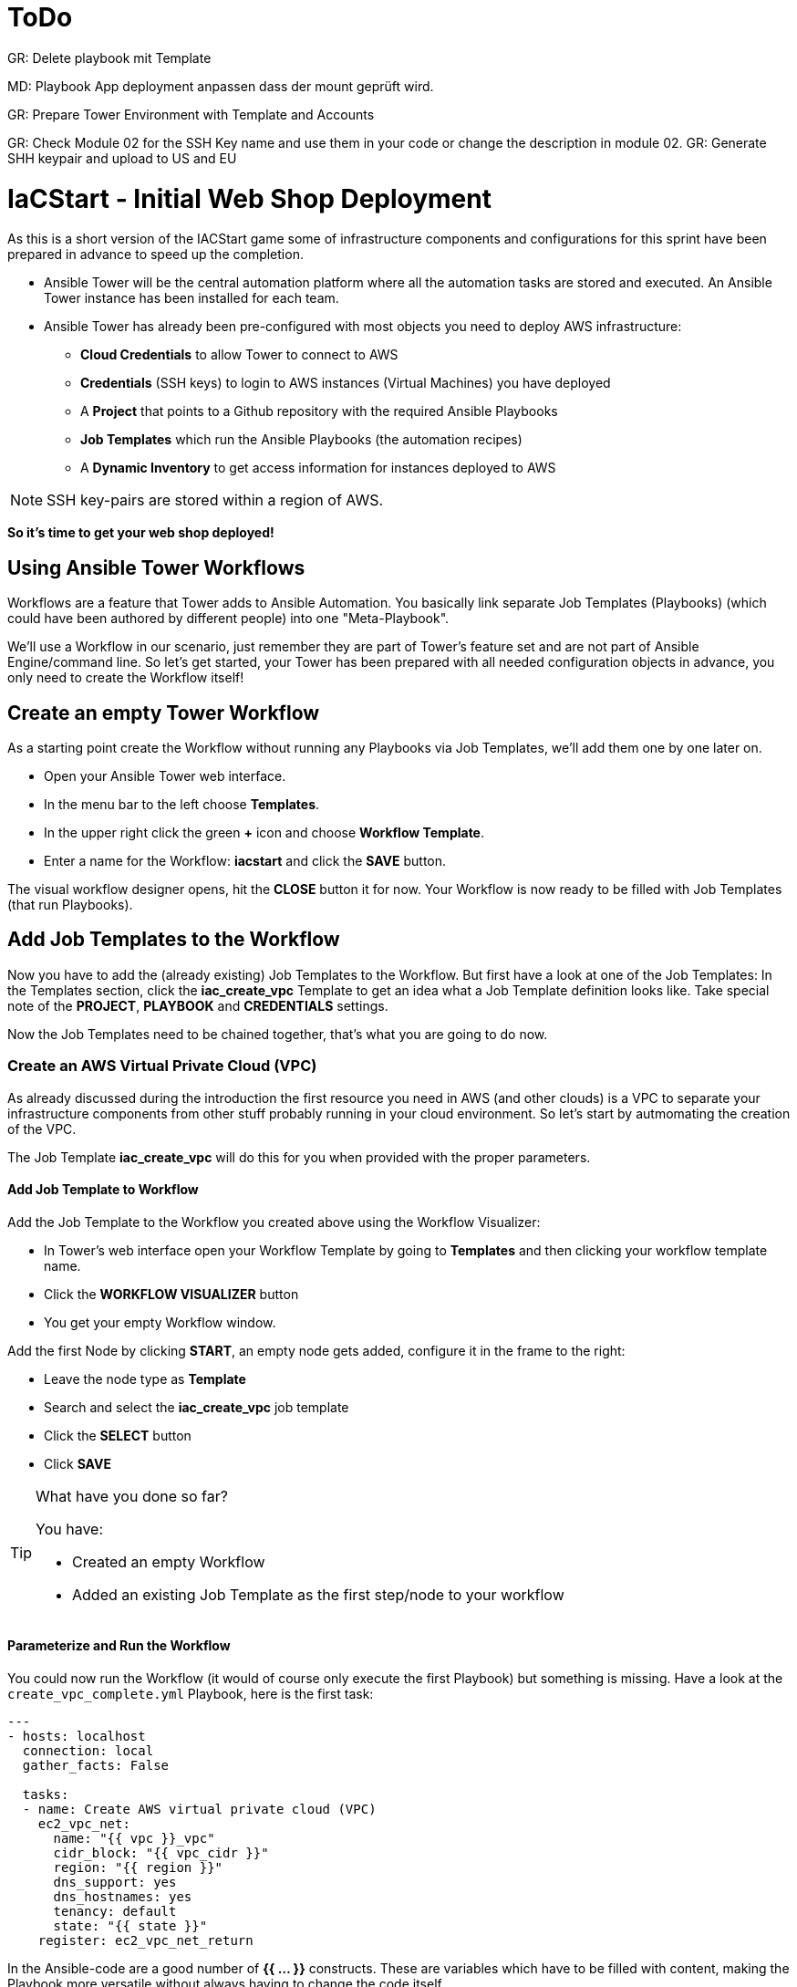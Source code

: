 :icons: font

= ToDo

GR: Delete playbook mit Template

MD: Playbook App deployment anpassen dass der mount geprüft wird.  

GR: Prepare Tower Environment with Template and Accounts 

GR: Check Module 02 for the SSH Key name and use them in your code or change the description in module 02.
GR: Generate SHH keypair and upload to US and EU 

= IaCStart - Initial Web Shop Deployment

As this is a short version of the IACStart game some of infrastructure components and configurations for this sprint have been prepared in advance to speed up the completion. 

* Ansible Tower will be the central automation platform where all the automation tasks are stored and executed. An Ansible Tower instance has been installed for each team. 
* Ansible Tower has already been pre-configured with most objects you need to deploy AWS infrastructure:
** *Cloud Credentials* to allow Tower to connect to AWS
** *Credentials* (SSH keys) to login to AWS instances (Virtual Machines) you have deployed
** A *Project* that points to a Github repository with the required Ansible Playbooks
** *Job Templates* which run the Ansible Playbooks (the automation recipes) 
** A *Dynamic Inventory* to get access information for instances deployed to AWS

NOTE: SSH key-pairs are stored within a region of AWS. 

*So it's time to get your web shop deployed!*

== Using Ansible Tower Workflows

Workflows are a feature that Tower adds to Ansible Automation. You basically link separate Job Templates (Playbooks) (which could have been authored by different people) into one "Meta-Playbook".

We'll use a Workflow in our scenario, just remember they are part of Tower's feature set and are not part of Ansible Engine/command line. So let's get started, your Tower has been prepared with all needed configuration objects in advance, you only need to create the Workflow itself!

== Create an empty Tower Workflow

As a starting point create the Workflow without running any Playbooks via Job Templates, we'll add them one by one later on.

* Open your Ansible Tower web interface.
* In the menu bar to the left choose *Templates*.
* In the upper right click the green *+* icon and choose *Workflow Template*.
* Enter a name for the Workflow: *iacstart* and click the *SAVE* button.

The visual workflow designer opens, hit the *CLOSE* button it for now. Your Workflow is now ready to be filled with Job Templates (that run Playbooks). 

== Add Job Templates to the Workflow

Now you have to add the (already existing) Job Templates to the Workflow. But first have a look at one of the Job Templates: In the Templates section, click the *iac_create_vpc* Template to get an idea what a Job Template definition looks like. Take special note of the *PROJECT*, *PLAYBOOK* and *CREDENTIALS* settings. 

Now the Job Templates need to be chained together, that's what you are going to do now.

=== Create an AWS *Virtual Private Cloud* (VPC)

As already discussed during the introduction the first resource you need in AWS (and other clouds) is a VPC to separate your infrastructure components from other stuff probably running in your cloud environment. So let's start by autmomating the creation of the VPC.

The Job Template *iac_create_vpc* will do this for you when provided with the proper parameters. 

==== Add Job Template to Workflow

Add the Job Template to the Workflow you created above using the Workflow Visualizer:

* In Tower's web interface open your Workflow Template by going to *Templates* and then clicking your workflow template name.
* Click the *WORKFLOW VISUALIZER* button
* You get your empty Workflow window. 

Add the first Node by clicking *START*, an empty node gets added, configure it in the frame to the right: 

* Leave the node type as *Template*
* Search and select the *iac_create_vpc* job template
* Click the *SELECT* button
* Click *SAVE*

[TIP] 
.What have you done so far? 
====
You have:

* Created an empty Workflow
* Added an existing Job Template as the first step/node to your workflow
====

==== Parameterize and Run the Workflow

You could now run the Workflow (it would of course only execute the first Playbook) but something is missing. Have a look at the `create_vpc_complete.yml` Playbook, here is the first task:

----
---
- hosts: localhost
  connection: local
  gather_facts: False

  tasks:
  - name: Create AWS virtual private cloud (VPC)
    ec2_vpc_net:
      name: "{{ vpc }}_vpc"
      cidr_block: "{{ vpc_cidr }}"
      region: "{{ region }}"
      dns_support: yes
      dns_hostnames: yes
      tenancy: default
      state: "{{ state }}"
    register: ec2_vpc_net_return
----

In the Ansible-code are a good number of *{{ ... }}* constructs. These are variables which have to be filled with content, making the Playbook more versatile without always having to change the code itself.

There are multiple ways to supply variable content to a Job Template (Playbook), in this case put it into the Workflow definition in Tower:

* In Tower open the Workflow *iacstart*
* Find the text field *EXTRA VARIABLES*
* Add the following variable definitions:

----
---
vpc: "iacstart"
vpc_cidr: "10.101.0.0/16"
subnet_cidr: "10.101.1.0/24"
state: "present"
region: "us-east-1"
aws_zone: "us-east-1a"
----

WARNING: Make sure to keep the *---* in place as they are! This tells Tower the format is YAML.

* Click *SAVE*

*You are ready to run the workflow*

* Go to *Templates* and click the "Rocket" icon for your workflow to launch it.
* Watch it run, you can get detailed information by clicking the *DETAILS* button of the workflow node. The easiest way back to the Workflow output is the browsers back button.

Your Workflow should have created a new VPC, check in the AWS console by switching to the *VPC* service. Now try to run the workflow again. As your IaC automation is *idempotent* it describes of how "things should be" regardless of how many times you run it.

=== Create AWS Instances in your VPC

The initial version of your application will consist of one webserver and one database server. The next step in your Infrastructure-as-Code setup is to deploy two cloud instances (Virtual Machines) to run your application. In the cloud you usually don't install operating systems from scratch, AWS (and other cloud providers) come with a large number of pre-made images you can use to start your instances. In AWS these are called "Amazon Machine Images (AMI)".

A Job Template to deploy instances in AWS already exists in your Tower, but again you need some information to pass as parameters:

* The *Instance Type*, defining the sizing of the VM (Memory, CPUs etc)
* An *AMI ID*, basically what image/operating system to use.
* What *SSH Key* to inject into the instance, so Ansible can later connect to it using SSH. The key has already been created as *sshkey* in AWS.

==== Find the Instance Size

WARNING: Before doing anything in the AWS web console, make sure you are in Region *US East (N. Virginia)*, check the drop-down in the upper right.

First find a fitting instance size: Your VMs should have *2 vCPUs and 2048 MiB Memory*.  

WARNING: Using another size will result in points reduction (not to mention AWS costs... ;-)

In your AWS web console open *Services -> EC2*. In the left menu bar choose *Instance Types*. You will get a list of all available instance sizes for this region, use the filter to find the one providing the needed resources, but not more. There should only be two instance types which combine the right vCPU count and Memory size. 

Take note of the instance types.

==== Find the Amazon Machine Image (AMI) ID 

There are multiple ways to find an AMI suitable for your application. In our scenario you are going to  use *Ubuntu 18.04 LTS - Bionic* in the latest release as operating system. So you have to:

* Find the proper AMI ID to pass to the Playbook
* Make sure the AMI was created from a reliable source

Finding the proper AMI ID can be tricky at first, here take this road:

* Go to the AWS Marketplace *https://aws.amazon.com/marketplace*
* On the overview page search *Ubuntu 18.04*
* Select in the search result the *Ubuntu 18.04 LTS - Bionic* entry.
* You'll now get lots of information about the image, click the *Continue to Subscribe* button to the upper right.
* If an *Accept Terms* pops up, click it and wait until the *Continue to Configuration* becomes active.
* Check in the image details if it is available in the instance size you selected earlier (only one of the two sizes will be).
* Now click the *Continue to Configuration* button (bear with me, nearly there...)
* AMI IDs are region-specific, on the next page make sure *US East (N. Virginia)* is set as *Region* and, lo and behold, you'll get the AMI ID to the right.
* Copy the ID

NOTE: Even if this feels tiresome for now, remember you would have to go through these steps only once, after your automation is finished you can just execute it again and again.

=== Extend the Workflow 

Now you are ready to extend your workflow by adding the Job Template for creating instances. You have done the required steps already when integrating the VPC creation into the workflow. Here is what you have to do:

* In Tower extend your workflow using the *WORKFLOW VISUALIZER* to add a new node (hover the mouse pointer over the existing node and click the green *+* icon) after the node which creates the VPC. Configure the node to run the *iac_create_instance* Job Template.
* In the *Workflow* add the following variables needed by the Playbook:
** Instance Type 
** AMI ID you found for the AMI
** The name of your SSH key
* by *adding* the following to the *EXTRA VARIABLES* field of *the Workflow*:

----
instance_type: "<instance type>"
ami_id: "<AMI ID>"
ssh_key: "sshkey"
----

*Go and execute the Workflow Template* by clicking the Rocket item in the Template list an Ansible Tower.

=== Check the State of your Nation

If you go to the AWS web console now (set to the correct region) you should see two new instances coming up in the EC2 Service dashboard. When the icons in the *Instance State* and *Status Checks* columns change to green your instances are happily up and running. You could now go and connect to them e.g. by SSH.

=== Installing the Application

But just having two VMs running is not providing lots of business value. So after creating:

* a VPC (your very own cloud datacenter) and network infrastructure
* the instances (your VMs)

you'll have do add Playbooks for application installation and configuration to the workflow.

WARNING: *But Wait*: Before we can go from deploying instances to installing something inside of them, we have to get the IP addresses and make them known to Ansible Tower so Ansible can talk to them.

==== Adding the Inventory Sync to the Workflow

The Inventory sync has already been created for you. You just have to add it to the workflow following the instance deploy step. But at first make sure it works:

* In Tower open *Inventories -> iacstart*
* Click the *HOSTS* button, there shouldn't be any hosts listed yet
* Run the Inventory sync by clicking the *SOURCES* button and then the circular arrow to the right of the *iacstartaws* source.
* If you now check back after the sync has finished with the *HOSTS* button you should see your two hosts listed with their IP addresses.

Now add the Inventory sync to the Workflow:

* Open the Workflow by clicking the name from the template list
* Open the *WORKFLOW VISUALIZER*
* Click the green *+* icon on the *iac_create_instance* node to open a new node
* Configure the node to be an *Inventory Sync* node
* Choose the inventory source to use
* Click *SELECT* and *SAVE*

TIP: Feel free to run the whole workflow again. Every step should be idempotent and should not add or change anything defined in your Job Templates.

==== Add the Application Deployment Jobs 

So far you have a Workflow that:

* Creates a VPC
* Deploys two instances
* Makes the new instances known to Ansible for further tasks

Your Ansible Tower contains two Job Templates that deploy a simple two-tier (webserver and database) application to your instances: 

* *iacstart_install_database* that uses the *install_database.yml* Playbook.
* *iacstart_install_application* that uses the *install_sinatra.yml* Playbook.

TIP: You might wonder how Tower knows what Node to run the Job on, the database should get installed on the DB instance and the application should be installed on the web instance. This is limited by setting *LIMIT* to `tag_Name_iacstart_web` or respectively to `tag_Name_iacstart_db`.

Add the two new Job Template as new nodes to your Workflow, first the database installation and then the application installation.

=== Run the complete Workflow

It's time to test the complete workflow. You could either delete the objects you have created so far in test runs:

* Go to the AWS web console
* Terminate the instances in the EC2 Service view
* Delete the `iacstart` VPC in the VPC Service view

Or just run the workflow again. Your decision.

TIP: Again, Infrastructure as Code done right is idempotent

= Claim your points

To claim your points for the successful completed sprint, please log-in to the AWS Console and open the EC2 Dashboard. 
Select the webserver instance and lookup the public IP-Address of the instance.
Communicate the IP-Address to the facilitator, so that he can prove the completion.
The first team will get 10 points for the completion, the next 9 and so on. 

WARNING: This sprint counts as successfully finished when your web shop is reachable under the IP and the facilitator has proven the availability!